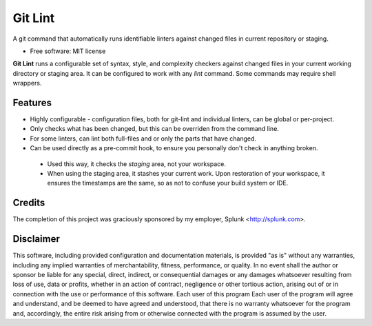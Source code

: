 ===============================
Git Lint
===============================

A git command that automatically runs identifiable linters against
changed files in current repository or staging.

* Free software: MIT license

**Git Lint** runs a configurable set of syntax, style, and complexity
checkers against changed files in your current working directory or
staging area.  It can be configured to work with any `lint` command.
Some commands may require shell wrappers.

Features
--------

* Highly configurable - configuration files, both for git-lint and
  individual linters, can be global or per-project.

* Only checks what has been changed, but this can be overriden from the
  command line.

* For some linters, can lint both full-files and or only the parts that
  have changed.

* Can be used directly as a pre-commit hook, to ensure you personally
  don't check in anything broken.

 * Used this way, it checks the *staging* area, not your workspace.

 * When using the staging area, it stashes your current work. Upon
   restoration of your workspace, it ensures the timestamps are the
   same, so as not to confuse your build system or IDE.

Credits
-------

The completion of this project was graciously sponsored by my employer,
Splunk <http://splunk.com>.

Disclaimer
----------

This software, including provided configuration and documentation
materials, is provided "as is" without any warranties, including any
implied warranties of merchantability, fitness, performance, or quality.
In no event shall the author or sponsor be liable for any special,
direct, indirect, or consequential damages or any damages whatsoever
resulting from loss of use, data or profits, whether in an action of
contract, negligence or other tortious action, arising out of or in
connection with the use or performance of this software.  Each user of
this program Each user of the program will agree and understand, and be
deemed to have agreed and understood, that there is no warranty
whatsoever for the program and, accordingly, the entire risk arising
from or otherwise connected with the program is assumed by the user.
